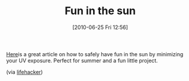 #+POSTID: 4938
#+DATE: [2010-06-25 Fri 12:56]
#+OPTIONS: toc:nil num:nil todo:nil pri:nil tags:nil ^:nil TeX:nil
#+CATEGORY: Link
#+TAGS: Fun
#+TITLE: Fun in the sun

[[http://www.instructables.com/id/Build-a-Sunburn-Alarm/][Here]]is a great article on how to safely have fun in the sun by minimizing your UV exposure. Perfect for summer and a fun little project.

(via [[http://lifehacker.com/5572310/build-a-diy-electronic-sunburn-alarm][lifehacker]])



